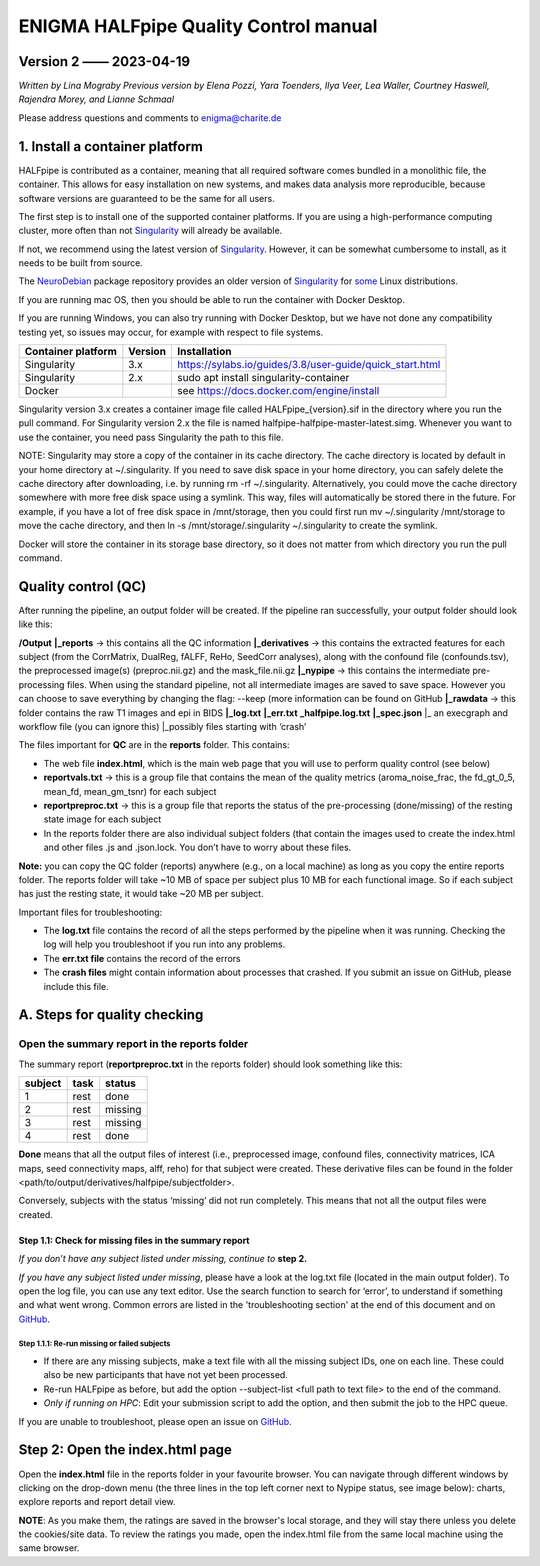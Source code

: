 ============================================
**ENIGMA HALFpipe Quality Control manual**
============================================

Version 2 —— 2023-04-19
-----------------------

*Written by Lina Mograby*
*Previous version by Elena Pozzi, Yara Toenders, Ilya Veer, Lea Waller, Courtney Haswell, Rajendra Morey, and Lianne Schmaal*

Please address questions and comments to enigma@charite.de


1. Install a container platform
---------------------------------

HALFpipe is contributed as a container, meaning that all required software comes bundled in a monolithic file, the container. This allows for easy installation on new systems, and makes data analysis more reproducible, because software versions are guaranteed to be the same for all users. 

The first step is to install one of the supported container platforms. If you are using a high-performance computing cluster, more often than not `Singularity <https://sylabs.io/>`_ will already be available.

If not, we recommend using the latest version of `Singularity <https://sylabs.io/>`_. However, it can be somewhat cumbersome to install, as it needs to be built from source. 

The `NeuroDebian <https://neuro.debian.net/>`_ package repository provides an older version of `Singularity <https://sylabs.io/>`_ for `some <https://neuro.debian.net/pkgs/singularity-container.html>`_ Linux distributions.

If you are running mac OS, then you should be able to run the container with Docker Desktop.

If you are running Windows, you can also try running with Docker Desktop, but we have not done any compatibility testing yet, so issues may occur, for example with respect to file systems. 

==================== ========== ================================================================
Container platform   Version    Installation
==================== ========== ================================================================
Singularity          3.x         https://sylabs.io/guides/3.8/user-guide/quick_start.html
-------------------- ---------- ----------------------------------------------------------------
Singularity          2.x        sudo apt install singularity-container
-------------------- ---------- ----------------------------------------------------------------
Docker                          see https://docs.docker.com/engine/install 
==================== ========== ================================================================

Singularity version 3.x creates a container image file called HALFpipe_{version}.sif in the directory where you run the pull command. For Singularity version 2.x the file is named halfpipe-halfpipe-master-latest.simg. Whenever you want to use the container, you need pass Singularity the path to this file.

NOTE: Singularity may store a copy of the container in its cache directory. The cache directory is located by default in your home directory at ~/.singularity. If you need to save disk space in your home directory, you can safely delete the cache directory after downloading, i.e. by running rm -rf ~/.singularity. Alternatively, you could move the cache directory somewhere with more free disk space using a symlink. This way, files will automatically be stored there in the future. For example, if you have a lot of free disk space in /mnt/storage, then you could first run mv ~/.singularity /mnt/storage to move the cache directory, and then ln -s /mnt/storage/.singularity ~/.singularity to create the symlink.

Docker will store the container in its storage base directory, so it does not matter from which directory you run the pull command.

**Quality control (QC)**
--------------------------

After running the pipeline, an output folder will be created. If the pipeline ran successfully, your output folder should look like this:

**/Output** 
**|_reports** → this contains all the QC information 
**|_derivatives** → this contains the extracted features for each subject (from the CorrMatrix, DualReg, fALFF, ReHo, SeedCorr analyses), along with the confound file (confounds.tsv), the preprocessed image(s) (preproc.nii.gz) and the mask_file.nii.gz 
**|_nypipe**  → this contains the intermediate pre-processing files. When using the standard pipeline, not all intermediate images are saved to save space. However you can choose to save everything by changing the flag: --keep (more information can be found on GitHub 
**|_rawdata** → this folder contains the raw T1 images and epi in BIDS
**|_log.txt**
**|_err.txt**  
**_halfpipe.log.txt**
**|_spec.json**
|_ an execgraph and workflow file (you can ignore this)
|_possibly files starting with ‘crash’

The files important for **QC** are in the **reports** folder. This contains:

* The web file **index.html**, which is the main web page that you will use to perform quality control (see below)
* **reportvals.txt** → this is a group file that contains the mean of the quality metrics (aroma_noise_frac, the fd_gt_0_5, mean_fd, mean_gm_tsnr) for each subject
* **reportpreproc.txt** → this is a group file that reports the status of the pre-processing (done/missing) of the resting state image for each subject
* In the reports folder there are also individual subject folders (that contain the images used to create the index.html and other files .js and .json.lock. You don’t have to worry about these files.

**Note:** you can copy the QC folder (reports) anywhere (e.g., on a local machine) as long as you copy the entire reports folder. The reports folder will take ~10 MB of space per subject plus 10 MB for each functional image. So if each subject has just the resting state, it would take ~20 MB per subject.

Important files for troubleshooting:

* The **log.txt** file contains the record of all the steps performed by the pipeline when it was running. Checking the log will help you troubleshoot if you run into any problems.
* The **err.txt file** contains the record of the errors
* The **crash files** might contain information about processes that crashed. If you submit an issue on GitHub, please include this file.

**A. Steps for quality checking**
------------------------------
**Open the summary report in the reports folder**
_______________________________________________________________

The summary report (**reportpreproc.txt** in the reports folder) should look something like this:

======= ==== ======
subject task status
======= ==== ======
1       rest done
------- ---- ------
2       rest missing
------- ---- ------
3       rest missing
------- ---- ------
4       rest done
======= ==== ======

**Done** means that all the output files of interest (i.e., preprocessed image, confound files, connectivity matrices, ICA maps, seed connectivity maps, alff, reho) for that subject were created. These derivative files can be found in the folder <path/to/output/derivatives/halfpipe/subjectfolder>. 

Conversely, subjects with the status ‘missing’ did not run completely. This means that not all the output files were created.

Step 1.1: Check for missing files in the summary report
^^^^^^^^^^^^^^^^^^^^^^^^^^^^^^^^^^^^^^^^^^^^^^^^^^^^^^^^

*If you don’t have any subject listed under missing, continue to* **step 2.**

*If you have any subject listed under missing*, please have a look at the log.txt file (located in the main output folder). To open the log file, you can use any text editor. Use the search function to search for ‘error’, to understand if something and what went wrong. Common errors are listed in the 'troubleshooting section' at the end of this document and on `GitHub <https://github.com/mindandbrain/Halfpipe#6-troubleshooting>`_. 

Step 1.1.1: Re-run missing or failed subjects
""""""""""""""""""""""""""""""""""""""""""""""
* If there are any missing subjects, make a text file with all the missing subject IDs, one on each line. These could also be new participants that have not yet been processed.
* Re-run HALFpipe as before, but add the option --subject-list <full path to text file> to the end of the command.
* *Only if running on HPC*: Edit your submission script to add the option, and then submit the job to the HPC queue. 

If you are unable to troubleshoot, please open an issue on `GitHub <https://github.com/mindandbrain/Halfpipe#6-troubleshooting>`_.

**Step 2: Open the index.html page**
---------------------------------
Open the **index.html** file in the reports folder in your favourite browser. You can navigate through different windows by clicking on the drop-down menu (the three lines in the top left corner next to Nypipe status, see image below): charts, explore reports and report detail view. 

**NOTE**: As you make them, the ratings are saved in the browser's local storage, and they will stay there unless you delete the cookies/site data. To review the ratings you made, open the index.html file from the same local machine using the same browser.
